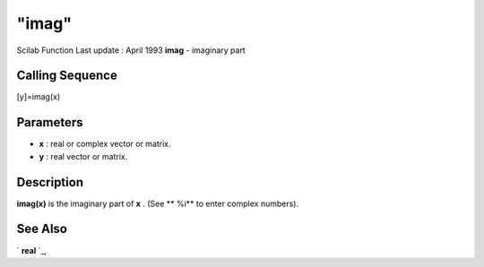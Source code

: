 ====
"imag"
====

Scilab Function Last update : April 1993
**imag** - imaginary part



Calling Sequence
~~~~~~~~~~~~~~~~

[y]=imag(x)




Parameters
~~~~~~~~~~


+ **x** : real or complex vector or matrix.
+ **y** : real vector or matrix.




Description
~~~~~~~~~~~

**imag(x)** is the imaginary part of **x** . (See ** %i** to enter
complex numbers).



See Also
~~~~~~~~

` **real** `_,

.. _
      : ://./elementary/real.htm


